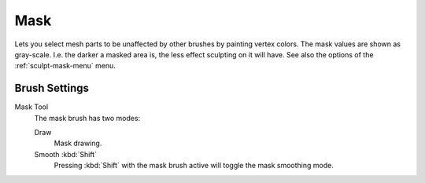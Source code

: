 
****
Mask
****

.. reference::

   :Mode:      Sculpt Mode
   :Tool:      :menuselection:`Toolbar --> Mask`
   :Shortcut:  :kbd:`M`

Lets you select mesh parts to be unaffected by other brushes by painting vertex colors.
The mask values are shown as gray-scale.
I.e. the darker a masked area is, the less effect sculpting on it will have.
See also the options of the :ref:`sculpt-mask-menu` menu.


Brush Settings
==============

.. _bpy.types.Brush.mask_tool:

Mask Tool
   The mask brush has two modes:

   Draw
      Mask drawing.
   Smooth :kbd:`Shift`
      Pressing :kbd:`Shift` with the mask brush active will toggle the mask smoothing mode.
